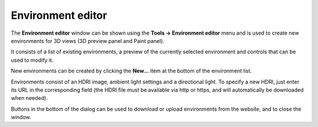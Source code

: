 Environment editor
------------------

The **Environment editor** window can be shown using the **Tools -> Environment editor**
menu and is used to create new environments for 3D views (3D preview panel and Paint panel).

.. image:: images/environment_editor.png
  :align: center

It consists of a list of existing environments, a preview of the currently selected environment
and controls that can be used to modify it.

New environments can be created by clicking the **New...** item at the bottom of the environment list.

Environments consist of an HDRI image, ambient light settings and a directional light.
To specify a new HDRI, just enter its URL in the corresponding field (the HDRI file must be
available via http or https, and will automatically be downloaded when needed).

Buttons in the bottom of the dialog can be used to download or upload environments from the website,
and to close the window.
